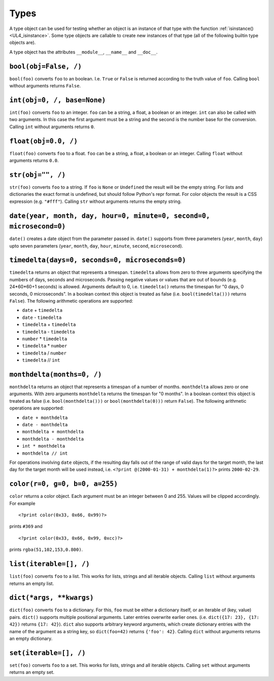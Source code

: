 .. _UL4_Types:

Types
#####

A type object can be used for testing whether an object is an instance of that
type with the function :ref:`isinstance() <UL4_isinstance>`.  Some type objects
are callable to create new instances of that type (all of the following builtin
type objects are).

A type object has the attributes ``__module__``, ``__name__`` and ``__doc__``.


``bool(obj=False, /)``
======================

``bool(foo)`` converts ``foo`` to an boolean. I.e. ``True`` or ``False`` is
returned according to the truth value of ``foo``. Calling ``bool`` without
arguments returns ``False``.


``int(obj=0, /, base=None)``
============================

``int(foo)`` converts ``foo`` to an integer. ``foo`` can be a string, a float,
a boolean or an integer. ``int`` can also be called with two arguments. In this
case the first argument must be a string and the second is the number base for
the conversion. Calling ``int`` without arguments returns ``0``.


``float(obj=0.0, /)``
=====================

``float(foo)`` converts ``foo`` to a float. ``foo`` can be a string, a float,
a boolean or an integer. Calling ``float`` without arguments returns ``0.0``.


``str(obj="", /)``
==================

``str(foo)`` converts ``foo`` to a string. If ``foo`` is ``None`` or ``Undefined``
the result will be the empty string. For lists and dictionaries the exact format
is undefined, but should follow Python's repr format. For color objects the
result is a CSS expression (e.g. ``"#fff"``). Calling ``str`` without arguments
returns the empty string.


``date(year, month, day, hour=0, minute=0, second=0, microsecond=0)``
=====================================================================

``date()`` creates a date object from the parameter passed in. ``date()``
supports from three parameters (``year``, ``month``, ``day``) upto seven
parameters (``year``, ``month``, ``day``, ``hour``, ``minute``, ``second``,
``microsecond``).


``timedelta(days=0, seconds=0, microseconds=0)``
================================================

``timedelta`` returns an object that represents a timespan. ``timedelta``
allows from zero to three arguments specifying the numbers of days, seconds and
microseconds. Passing negative values or values that are out of bounds (e.g.
24*60*60+1 seconds) is allowed. Arguments default to 0, i.e. ``timedelta()``
returns the timespan for "0 days, 0 seconds, 0 microseconds". In a boolean
context this object is treated as false (i.e. ``bool(timedelta()))`` returns
``False``). The following arithmetic operations are supported:

*	``date`` + ``timedelta``
*	``date`` - ``timedelta``
*	``timedelta`` + ``timedelta``
*	``timedelta`` - ``timedelta``
*	``number`` * ``timedelta``
*	``timedelta`` * ``number``
*	``timedelta`` / ``number``
*	``timedelta`` // ``int``


``monthdelta(months=0, /)``
===========================

``monthdelta`` returns an object that represents a timespan of a number of
months. ``monthdelta`` allows zero or one arguments. With zero arguments
``monthdelta`` returns the timespan for "0 months". In a boolean context this
object is treated as false (i.e. ``bool(monthdelta()))`` or
``bool(monthdelta(0)))`` return ``False``). The following arithmetic operations
are supported:

*	``date + monthdelta``
*	``date - monthdelta``
*	``monthdelta + monthdelta``
*	``monthdelta - monthdelta``
*	``int * monthdelta``
*	``monthdelta // int``

For operations involving ``date`` objects, if the resulting day falls out of the
range of valid days for the target month, the last day for the target month
will be used instead, i.e. ``<?print @(2000-01-31) + monthdelta(1)?>`` prints
``2000-02-29``.


``color(r=0, g=0, b=0, a=255)``
===============================

``color`` returns a color object. Each argument must be an integer between
0 and 255. Values will be clipped accordingly. For example ::

	<?print color(0x33, 0x66, 0x99)?>

prints ``#369`` and ::

	<?print color(0x33, 0x66, 0x99, 0xcc)?>

prints ``rgba(51,102,153,0.800)``.



``list(iterable=[], /)``
========================

``list(foo)`` converts ``foo`` to a list. This works for lists, strings and all
iterable objects. Calling ``list`` without arguments returns an empty list.


``dict(*args, **kwargs)``
=========================

``dict(foo)`` converts ``foo`` to a dictionary. For this, ``foo`` must be either
a dictionary itself, or an iterable of (key, value) pairs. ``dict()`` supports
multiple positional arguments. Later entries overwrite earlier ones.
(i.e. ``dict({17: 23}, {17: 42})`` returns ``{17: 42}``). ``dict`` also supports
arbitrary keyword arguments, which create dictionary entries with the name of
the argument as a string key, so ``dict(foo=42)`` returns ``{'foo': 42}``.
Calling ``dict`` without arguments returns an empty dictionary.


``set(iterable=[], /)``
=======================

``set(foo)`` converts ``foo`` to a set. This works for lists, strings and all
iterable objects. Calling ``set`` without arguments returns an empty set.
